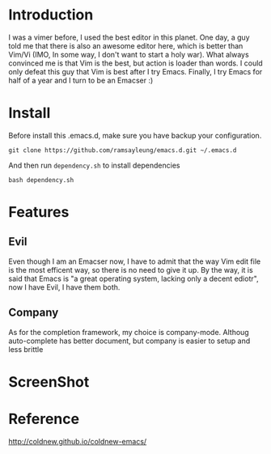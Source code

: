 * Introduction
  I was a vimer before, I used the best editor in this planet. One day, a guy
  told me that there is also an awesome editor here, which is better than Vim/Vi
  (IMO, In some way, I don't want to start a holy war). What always convinced me
  is that Vim is the best, but action is loader than words. I could only defeat
  this guy that Vim is best after I try Emacs. Finally, I try Emacs for half of
  a year and I turn to be an Emacser :)
* Install
  Before install this .emacs.d, make sure you have backup your configuration.
  #+BEGIN_SRC shell
    git clone https://github.com/ramsayleung/emacs.d.git ~/.emacs.d
  #+END_SRC
  And then run ~dependency.sh~ to install dependencies
  #+BEGIN_SRC shell
    bash dependency.sh
  #+END_SRC
* Features
** Evil
   Even though I am an Emacser now, I have to admit that the way Vim edit file
   is the most efficent way, so there is no need to give it up. By the way, it
   is said that Emacs is "a great operating system, lacking only a decent
   ediotr", now I have Evil, I have them both.
** Company
   As for the completion framework, my choice is company-mode. Althoug
   auto-complete has better document, but company is easier to setup and less
   brittle
* ScreenShot
  [[./images/emacs.png]]
* Reference
  [[http://coldnew.github.io/coldnew-emacs/]]
